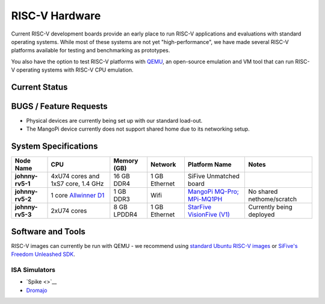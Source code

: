 ===============
RISC-V Hardware
===============

Current RISC-V development boards provide an early place to run RISC-V applications and evaluations with standard operating systems. While most of these systems are not yet "high-performance", we have made several RISC-V platforms available for testing and benchmarking as prototypes. 

You also have the option to test RISC-V platforms with `QEMU <https://www.qemu.org/docs/master/system/target-riscv.html>`__, an open-source emulation and VM tool that can run RISC-V operating systems with RISC-V CPU emulation. 


Current Status
==============

BUGS / Feature Requests
=======================
- Physical devices are currently being set up with our standard load-out. 
- The MangoPi device currently does not support shared home due to its networking setup. 

System Specifications
=====================

.. list-table:: 
    :widths: auto
    :header-rows: 1
    :stub-columns: 1

    * - Node Name
      - CPU
      - Memory (GB)
      - Network
      - Platform Name
      - Notes
    * - johnny-rv5-1
      - 4xU74 cores and 1xS7 core, 1.4 GHz
      - 16 GB DDR4	
      - 1 GB Ethernet
      - SiFive Unmatched board
      -
    * - johnny-rv5-2
      - 1 core `Allwinner D1 <https://linux-sunxi.org/D1>`__
      - 1 GB DDR3
      - Wifi
      - `MangoPi MQ-Pro; MPi-MQ1PH <https://linux-sunxi.org/MangoPi_MQ-Pro>`__
      - No shared nethome/scratch
    * - johnny-rv5-3
      - 2xU74 cores 
      - 8 GB LPDDR4
      - 1 GB Ethernet
      - `StarFive VisionFive (V1) <https://www.starfivetech.com/en/site/boards>`__
      - Currently being deployed


Software and Tools
==================
RISC-V images can currently be run with QEMU - we recommend using `standard Ubuntu RISC-V images <https://ubuntu.com/download/risc-v>`__ or `SiFive's Freedom Unleashed SDK <https://github.com/sifive/freedom-u-sdk/releases>`__.

ISA Simulators
--------------

- `Spike <>`__
- `Dromajo <https://github.com/chipsalliance/dromajo>`__

